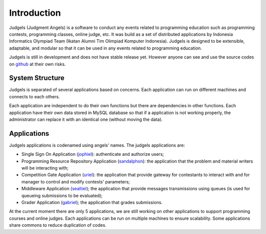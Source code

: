 Introduction
************

Judgels (Judgment Angels) is a software to conduct any events related to programming education such as programming contests, programming classes, online judge, etc. It was build as a set of distributed applications by Indonesia Informatics Olympiad Team (Ikatan Alumni Tim Olimpiad Komputer Indonesia). Judgels is designed to be extensible, adaptable, and modular so that it can be used in any events related to programming education.

Judgels is still in development and does not have stable release yet. However anyone can see and use the source codes on `github <https://github.com/ia-toki/judgels>`_ at their own risks.

System Structure
================

Judgels is separated of several applications based on concerns. Each application can run on different machines and connects to each others. 

Each application are independent to do their own functions but there are dependencies in other functions. Each application have their own data stored in MySQL database so that if a application is not working properly, the administrator can replace it with an identical one (without moving the data).


Applications
============

Judgels applications is codenamed using angels' names.
The judgels applications are:

- Single Sign On Application (`jophiel <https://github.com/ia-toki/judgels-jophiel>`_): authenticate and authorize users;

- Programming Resource Repository Application (`sandalphon <https://github.com/ia-toki/judgels-sandalphon>`_): the application that the problem and material writers will be interacting with;

- Competition Gate Application (`uriel <https://github.com/ia-toki/judgels-uriel>`_): the application that provide gateway for contestants to interact with and for manager to control and modify contests' parameters;

- Middleware Application (`sealtiel <https://github.com/ia-toki/judgels-sealtiel>`_); the application that provide messages transmissions using queues (is used for queueing submissions to be evaluated);

- Grader Application (`gabriel <https://github.com/ia-toki/judgels-gabriel>`_); the application that grades submissions.

At the current moment there are only 5 applications, we are still working on other applications to support programming courses and online judges. Each applications can be run on multiple machines to ensure scalability. Some applications share commons to reduce duplication of codes.

